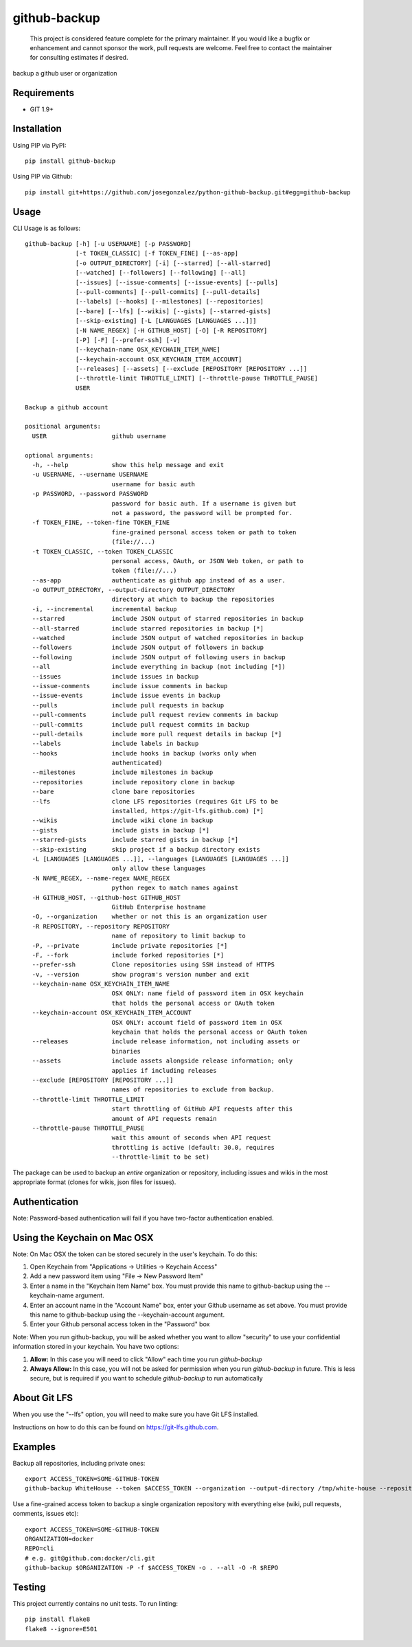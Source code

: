 =============
github-backup
=============

|PyPI| |Python Versions|

    This project is considered feature complete for the primary maintainer. If you would like a bugfix or enhancement and cannot sponsor the work, pull requests are welcome. Feel free to contact the maintainer for consulting estimates if desired.

backup a github user or organization

Requirements
============

- GIT 1.9+

Installation
============

Using PIP via PyPI::

    pip install github-backup

Using PIP via Github::

    pip install git+https://github.com/josegonzalez/python-github-backup.git#egg=github-backup

Usage
=====

CLI Usage is as follows::

    github-backup [-h] [-u USERNAME] [-p PASSWORD]  
                  [-t TOKEN_CLASSIC] [-f TOKEN_FINE] [--as-app]
                  [-o OUTPUT_DIRECTORY] [-i] [--starred] [--all-starred]
                  [--watched] [--followers] [--following] [--all]
                  [--issues] [--issue-comments] [--issue-events] [--pulls]
                  [--pull-comments] [--pull-commits] [--pull-details]
                  [--labels] [--hooks] [--milestones] [--repositories]
                  [--bare] [--lfs] [--wikis] [--gists] [--starred-gists]
                  [--skip-existing] [-L [LANGUAGES [LANGUAGES ...]]]
                  [-N NAME_REGEX] [-H GITHUB_HOST] [-O] [-R REPOSITORY]
                  [-P] [-F] [--prefer-ssh] [-v]
                  [--keychain-name OSX_KEYCHAIN_ITEM_NAME]
                  [--keychain-account OSX_KEYCHAIN_ITEM_ACCOUNT]
                  [--releases] [--assets] [--exclude [REPOSITORY [REPOSITORY ...]]
                  [--throttle-limit THROTTLE_LIMIT] [--throttle-pause THROTTLE_PAUSE]
                  USER

    Backup a github account

    positional arguments:
      USER                  github username

    optional arguments:
      -h, --help            show this help message and exit
      -u USERNAME, --username USERNAME
                            username for basic auth
      -p PASSWORD, --password PASSWORD
                            password for basic auth. If a username is given but
                            not a password, the password will be prompted for.
      -f TOKEN_FINE, --token-fine TOKEN_FINE
                            fine-grained personal access token or path to token
                            (file://...)
      -t TOKEN_CLASSIC, --token TOKEN_CLASSIC
                            personal access, OAuth, or JSON Web token, or path to
                            token (file://...)
      --as-app              authenticate as github app instead of as a user.
      -o OUTPUT_DIRECTORY, --output-directory OUTPUT_DIRECTORY
                            directory at which to backup the repositories
      -i, --incremental     incremental backup
      --starred             include JSON output of starred repositories in backup
      --all-starred         include starred repositories in backup [*]
      --watched             include JSON output of watched repositories in backup
      --followers           include JSON output of followers in backup
      --following           include JSON output of following users in backup
      --all                 include everything in backup (not including [*])
      --issues              include issues in backup
      --issue-comments      include issue comments in backup
      --issue-events        include issue events in backup
      --pulls               include pull requests in backup
      --pull-comments       include pull request review comments in backup
      --pull-commits        include pull request commits in backup
      --pull-details        include more pull request details in backup [*]
      --labels              include labels in backup
      --hooks               include hooks in backup (works only when
                            authenticated)
      --milestones          include milestones in backup
      --repositories        include repository clone in backup
      --bare                clone bare repositories
      --lfs                 clone LFS repositories (requires Git LFS to be
                            installed, https://git-lfs.github.com) [*]
      --wikis               include wiki clone in backup
      --gists               include gists in backup [*]
      --starred-gists       include starred gists in backup [*]
      --skip-existing       skip project if a backup directory exists
      -L [LANGUAGES [LANGUAGES ...]], --languages [LANGUAGES [LANGUAGES ...]]
                            only allow these languages
      -N NAME_REGEX, --name-regex NAME_REGEX
                            python regex to match names against
      -H GITHUB_HOST, --github-host GITHUB_HOST
                            GitHub Enterprise hostname
      -O, --organization    whether or not this is an organization user
      -R REPOSITORY, --repository REPOSITORY
                            name of repository to limit backup to
      -P, --private         include private repositories [*]
      -F, --fork            include forked repositories [*]
      --prefer-ssh          Clone repositories using SSH instead of HTTPS
      -v, --version         show program's version number and exit
      --keychain-name OSX_KEYCHAIN_ITEM_NAME
                            OSX ONLY: name field of password item in OSX keychain
                            that holds the personal access or OAuth token
      --keychain-account OSX_KEYCHAIN_ITEM_ACCOUNT
                            OSX ONLY: account field of password item in OSX
                            keychain that holds the personal access or OAuth token
      --releases            include release information, not including assets or
                            binaries
      --assets              include assets alongside release information; only
                            applies if including releases
      --exclude [REPOSITORY [REPOSITORY ...]]
                            names of repositories to exclude from backup.
      --throttle-limit THROTTLE_LIMIT
                            start throttling of GitHub API requests after this
                            amount of API requests remain
      --throttle-pause THROTTLE_PAUSE
                            wait this amount of seconds when API request
                            throttling is active (default: 30.0, requires
                            --throttle-limit to be set)


The package can be used to backup an *entire* organization or repository, including issues and wikis in the most appropriate format (clones for wikis, json files for issues).

Authentication
==============

Note: Password-based authentication will fail if you have two-factor authentication enabled.

Using the Keychain on Mac OSX
=============================
Note: On Mac OSX the token can be stored securely in the user's keychain. To do this:

1. Open Keychain from "Applications -> Utilities -> Keychain Access"
2. Add a new password item using "File -> New Password Item"
3. Enter a name in the "Keychain Item Name" box. You must provide this name to github-backup using the --keychain-name argument.
4. Enter an account name in the "Account Name" box, enter your Github username as set above. You must provide this name to github-backup using the --keychain-account argument.
5. Enter your Github personal access token in the "Password" box

Note:  When you run github-backup, you will be asked whether you want to allow "security" to use your confidential information stored in your keychain. You have two options:

1. **Allow:** In this case you will need to click "Allow" each time you run `github-backup`
2. **Always Allow:** In this case, you will not be asked for permission when you run `github-backup` in future. This is less secure, but is required if you want to schedule `github-backup` to run automatically

About Git LFS
=============

When you use the "--lfs" option, you will need to make sure you have Git LFS installed.

Instructions on how to do this can be found on https://git-lfs.github.com.

Examples
========

Backup all repositories, including private ones::

    export ACCESS_TOKEN=SOME-GITHUB-TOKEN
    github-backup WhiteHouse --token $ACCESS_TOKEN --organization --output-directory /tmp/white-house --repositories --private

Use a fine-grained access token to backup a single organization repository with everything else (wiki, pull requests, comments, issues etc)::

    export ACCESS_TOKEN=SOME-GITHUB-TOKEN
    ORGANIZATION=docker
    REPO=cli
    # e.g. git@github.com:docker/cli.git
    github-backup $ORGANIZATION -P -f $ACCESS_TOKEN -o . --all -O -R $REPO

Testing
=======

This project currently contains no unit tests.  To run linting::

    pip install flake8
    flake8 --ignore=E501


.. |PyPI| image:: https://img.shields.io/pypi/v/github-backup.svg
   :target: https://pypi.python.org/pypi/github-backup/
.. |Python Versions| image:: https://img.shields.io/pypi/pyversions/github-backup.svg
   :target: https://github.com/josegonzalez/python-github-backup
